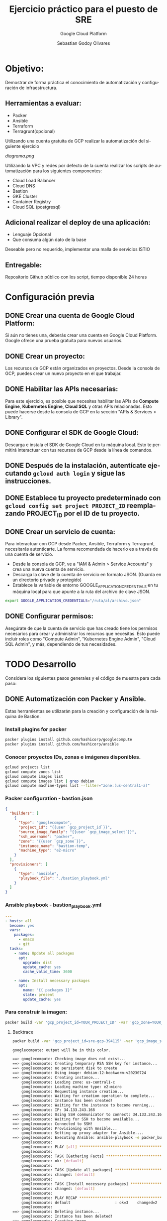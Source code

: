 :PROPERTIES:
:GPTEL_MODEL: gpt-3.5-turbo
:GPTEL_BOUNDS: ((40346 . 40713) (40820 . 42053))
:END:
#+TITLE: Ejercicio práctico para el puesto de SRE
#+SUBTITLE: Google Cloud Platform
#+AUTHOR: Sebastian Godoy Olivares
#+EMAIL: shackleto@riseup.net
#+DATE: 
#+DESCRIPTION: Practico SRE
#+KEYWORDS: devops, gcp
#+LANGUAGE: es
#+OPTIONS: toc:nil num:nil
#+CATEGORY: devops
#+TAGS: devops, gcp, cloud, iac

* Objetivo:
Demostrar de forma práctica el conocimiento de automatización y configuración de
infraestructura.

** Herramientas a evaluar:
- Packer
- Ansible
- Terraform
- Terragrunt(opcional)

Utilizando una cuenta gratuita de GCP realizar la automatización del siguiente
ejercicio

[[diagrama.png]]

Utilizando la VPC y redes por defecto de la cuenta realizar los scripts de
automatización para los siguientes componentes:
- Cloud Load Balancer
- Cloud DNS
- Bastion
- GKE Cluster
- Container Registry
- Cloud SQL (postgresql)

** Adicional realizar el deploy de una aplicación:
- Lenguaje Opcional
- Que consuma algún dato de la base

Deseable pero no requerido, implementar una malla de servicios ISTIO

** Entregable:
Repositorio Github público con los script, tiempo disponible 24 horas

* Configuración previa
** DONE Crear una cuenta de Google Cloud Platform:
  Si aún no tienes una, deberás crear una cuenta en Google Cloud Platform. Google ofrece una prueba gratuita para nuevos usuarios.

** DONE Crear un proyecto:
  Los recursos de GCP están organizados en proyectos. Desde la consola de GCP, puedes crear un nuevo proyecto en el que trabajar.

** DONE Habilitar las APIs necesarias:
  Para este ejercicio, es posible que necesites habilitar las APIs de *Compute Engine*, *Kubernetes Engine*, *Cloud SQL* y otras APIs relacionadas. Esto puede hacerse desde la consola de GCP en la sección "APIs & Services > Library".

** DONE Configurar el SDK de Google Cloud:
  Descarga e instala el SDK de Google Cloud en tu máquina local. Esto te permitirá interactuar con tus recursos de GCP desde la línea de comandos.

** DONE Después de la instalación, autentícate ejecutando =gcloud auth login= y sigue las instrucciones.

** DONE Establece tu proyecto predeterminado con =gcloud config set project PROJECT_ID= reemplazando PROJECT_ID por el ID de tu proyecto.

**  DONE Crear un servicio de cuenta:
Para interactuar con GCP desde Packer, Ansible, Terraform y Terragrunt, necesitarás autenticarte. La forma recomendada de hacerlo es a través de una cuenta de servicio.

- Desde la consola de GCP, ve a "IAM & Admin > Service Accounts" y crea una nueva cuenta de servicio.
- Descarga la clave de la cuenta de servicio en formato JSON. (Guarda en un directorio privado y protegido)
- Establece la variable de entorno GOOGLE_APPLICATION_CREDENTIALS en tu máquina local para que apunte a la ruta del archivo de clave JSON.

#+begin_src bash
export GOOGLE_APPLICATION_CREDENTIALS="/ruta/al/archivo.json"
#+end_src

** DONE Configurar permisos:
Asegúrate de que la cuenta de servicio que has creado tiene los permisos necesarios para crear y administrar los recursos que necesitas. Esto puede incluir roles como "Compute Admin", "Kubernetes Engine Admin", "Cloud SQL Admin", y más, dependiendo de tus necesidades.

* TODO Desarrollo

Considera los siguientes pasos generales y el código de muestra para cada paso:

** DONE Automatización con Packer y Ansible.
Estas herramientas se utilizarán para la creación y configuración de la máquina de Bastion.

*** Install plugins for packer

#+begin_src bash
packer plugins install github.com/hashicorp/googlecompute
packer plugins install github.com/hashicorp/ansible
#+end_src

*** Conocer proyectos IDs, zonas e imágenes disponibles.
#+begin_src bash
gcloud projects list
gcloud compute zones list
gcloud compute images list
gcloud compute images list | grep debian
gcloud compute machine-types list --filter="zone:(us-central1-a)"
#+end_src

*** Packer configuration - bastion.json
#+begin_src json
{
  "builders": [
    {
      "type": "googlecompute",
      "project_id": "{{user `gcp_project_id`}}",
      "source_image_family": "{{user `gcp_image_select`}}",
      "ssh_username": "packer",
      "zone": "{{user `gcp_zone`}}",
      "instance_name": "bastion-temp",
      "machine_type": "e2-micro"
    }
  ],
  "provisioners": [
    {
      "type": "ansible",
      "playbook_file": "./bastion_playbook.yml"
    }
  ]
}
#+end_src

*** Ansible playbook - bastion_playbook.yml
#+begin_src yaml
---
- hosts: all
  become: yes
  vars:
    packages:
      - emacs
      - git
  tasks:
    - name: Update all packages
      apt:
        upgrade: dist
        update_cache: yes
        cache_valid_time: 3600

    - name: Install necessary packages
      apt:
        name: "{{ packages }}"
        state: present
        update_cache: yes
#+end_src

*** Para construir la imagen:
#+begin_src bash
packer build -var 'gcp_project_id=YOUR_PROJECT_ID' -var 'gcp_zone=YOUR_ZONE' bastion.json
#+end_src

**** Backtrace
#+begin_src bash
packer build -var 'gcp_project_id=sre-gcp-394115' -var 'gcp_image_select=debian-12' -var 'gcp_zone=us-central1-c' bastion.json

googlecompute: output will be in this color.

==> googlecompute: Checking image does not exist...
==> googlecompute: Creating temporary RSA SSH key for instance...
==> googlecompute: no persistent disk to create
==> googlecompute: Using image: debian-12-bookworm-v20230724
==> googlecompute: Creating instance...
    googlecompute: Loading zone: us-central1-c
    googlecompute: Loading machine type: e2-micro
    googlecompute: Requesting instance creation...
    googlecompute: Waiting for creation operation to complete...
    googlecompute: Instance has been created!
==> googlecompute: Waiting for the instance to become running...
    googlecompute: IP: 34.133.243.168
==> googlecompute: Using SSH communicator to connect: 34.133.243.168
==> googlecompute: Waiting for SSH to become available...
==> googlecompute: Connected to SSH!
==> googlecompute: Provisioning with Ansible...
    googlecompute: Setting up proxy adapter for Ansible....
==> googlecompute: Executing Ansible: ansible-playbook -e packer_build_name="googlecompute" -e packer_builder_type=googlecompute --ssh-extra-args '-o IdentitiesOnly=yes' -e ansible_ssh_private_key_file=/tmp/ansible-key2859791327 -i /tmp/packer-provisioner-ansible3150707614 /home/shackleton/Proyectos/SRE_GCP/sre_gcp/bastion_playbook.yml
    googlecompute:
    googlecompute: PLAY [all] *********************************************************************
    googlecompute:
    googlecompute: TASK [Gathering Facts] *********************************************************
    googlecompute: ok: [default]
    googlecompute:
    googlecompute: TASK [Update all packages] *****************************************************
    googlecompute: changed: [default]
    googlecompute:
    googlecompute: TASK [Install necessary packages] **********************************************
    googlecompute: changed: [default]
    googlecompute:
    googlecompute: PLAY RECAP *********************************************************************
    googlecompute: default                    : ok=3    changed=2    unreachable=0    failed=0    skipped=0    rescued=0    ignored=0
    googlecompute:
==> googlecompute: Deleting instance...
    googlecompute: Instance has been deleted!
==> googlecompute: Creating image...
==> googlecompute: Deleting disk...
    googlecompute: Disk has been deleted!
Build 'googlecompute' finished after 23 minutes 34 seconds.

==> Wait completed after 23 minutes 34 seconds

==> Builds finished. The artifacts of successful builds are:
--> googlecompute: A disk image was created: packer-1690487605
#+end_src

- En primer lugar, Packer verifica que la imagen que estás intentando crear no existe ya. Si existiera, Packer no continuaría con la build.
- Luego, Packer crea una clave SSH temporal para poder conectarse a la instancia que va a crear en Google Cloud Platform (GCP).
- Packer selecciona la imagen base debian-12-bookworm-v20230724 y crea la instancia en la zona us-central1-c con el tipo de máquina e2-micro.
- Después de que la instancia ha sido creada y está en ejecución, Packer se conecta a la instancia mediante SSH.
- Una vez conectado, Packer ejecuta el provisionador, en este caso Ansible, para configurar la instancia según tu playbook bastion_playbook.yml. Según la salida, Ansible ha actualizado los paquetes e instalado los paquetes necesarios.
- Después de que la configuración ha finalizado con éxito, Packer elimina la instancia.

A continuación, Packer crea la imagen a partir del estado del disco de la instancia justo después de que se haya ejecutado el provisionador. Finalmente, Packer elimina el disco temporal.

El resultado es una nueva imagen llamada packer-1690487605 que puedes usar para lanzar nuevas instancias con la configuración definida en tu playbook de Ansible.
** DONE Automatización con Terraform.
Esto se utilizará para configurar los otros componentes de la infraestructura. Configurar el Cloud Load Balancer, Cloud DNS, GKE Cluster, Container Registry y Cloud SQL.
*** main.tf
#+begin_src terraform
provider "google" {
  project = var.project_id
  region  = var.region
  zone    = var.zone
}

# GKE Cluster
resource "google_container_cluster" "small_cluster" {
  name                     = "small-cluster"
  location                 = var.region
  initial_node_count       = 1
  remove_default_node_pool = true

  master_auth {
    client_certificate_config {
      issue_client_certificate = false
    }
  }

  master_authorized_networks_config {
    cidr_blocks {
      cidr_block   = "0.0.0.0/0"
      display_name = "Any IP"
    }
  }
}

# GKE Node Pool
resource "google_container_node_pool" "primary" {
  name       = "small-pool"
  location   = var.region
  cluster    = google_container_cluster.small_cluster.name
  node_count = 1

  node_config {
    preemptible  = true
    machine_type = "e2-micro"
    disk_size_gb = 20

    oauth_scopes = [
      "https://www.googleapis.com/auth/logging.write",
      "https://www.googleapis.com/auth/monitoring",
    ]
  }

  autoscaling {
    min_node_count = 1
    max_node_count = 2
  }

  management {
    auto_repair  = true
    auto_upgrade = true
  }
}

# Cloud SQL Database
resource "google_sql_database_instance" "default" {
  name             = "database"
  region           = var.region
  database_version = "POSTGRES_13"

  settings {
    tier = "db-f1-micro"
  }
}

resource "google_sql_database" "default" {
  name     = "my-database"
  instance = google_sql_database_instance.default.name
}

# Load Balancer
resource "google_compute_forwarding_rule" "default" {
  name                  = "lb-rule"
  load_balancing_scheme = "EXTERNAL"
  port_range            = "80"
  target                = google_compute_target_pool.default.self_link
}

resource "google_compute_target_pool" "default" {
  name = "target-pool"
  instances = [
    google_compute_instance.bastion_host.self_link
  ]
}

# DNS Record
resource "google_dns_record_set" "www" {
  name         = "www.your-domain.com."
  type         = "A"
  ttl          = 300
  managed_zone = "your-zone-name"
  rrdatas      = [google_compute_forwarding_rule.default.IP_address]
}

# Bastion Host
resource "google_compute_instance" "bastion_host" {
  name         = "bastion"
  machine_type = "e1-micro"
  zone         = var.zone

  boot_disk {
    initialize_params {
      image = var.bastion_image
    }
  }

  network_interface {
    network = "default"

    access_config {
      // Ephemeral IP
    }
  }

  service_account {
    scopes = [
      "https://www.googleapis.com/auth/logging.write",
      "https://www.googleapis.com/auth/monitoring",
      "https://www.googleapis.com/auth/pubsub",
      "https://www.googleapis.com/auth/service.management.readonly",
      "https://www.googleapis.com/auth/servicecontrol",
      "https://www.googleapis.com/auth/trace.append",
    ]
  }
}
#+end_src

*** Terraform init
#+begin_src bash
terraform init

Initializing the backend...

Initializing provider plugins...
- Finding latest version of hashicorp/google...
- Installing hashicorp/google v4.75.1...
- Installed hashicorp/google v4.75.1 (signed by HashiCorp)

Terraform has created a lock file .terraform.lock.hcl to record the provider
selections it made above. Include this file in your version control repository
so that Terraform can guarantee to make the same selections by default when
you run "terraform init" in the future.

Terraform has been successfully initialized!

You may now begin working with Terraform. Try running "terraform plan" to see
any changes that are required for your infrastructure. All Terraform commands
should now work.

If you ever set or change modules or backend configuration for Terraform,
rerun this command to reinitialize your working directory. If you forget, other
commands will detect it and remind you to do so if necessary.
#+end_src

#+begin_src bash
gcloud auth application-default login
#+end_src

*** terraform plan
#+begin_src bash
terraform plan

Terraform used the selected providers to generate the following execution plan. Resource actions are indicated with the following symbols:
  + create

Terraform will perform the following actions:

  # google_compute_backend_service.webservers_backend will be created
  + resource "google_compute_backend_service" "webservers_backend" {
      + connection_draining_timeout_sec = 300
      + creation_timestamp              = (known after apply)
      + fingerprint                     = (known after apply)
      + generated_id                    = (known after apply)
      + health_checks                   = (known after apply)
      + id                              = (known after apply)
      + load_balancing_scheme           = "EXTERNAL"
      + name                            = "webservers-backend"
      + port_name                       = (known after apply)
      + project                         = (known after apply)
      + protocol                        = (known after apply)
      + self_link                       = (known after apply)
      + session_affinity                = (known after apply)
      + timeout_sec                     = (known after apply)

      + cdn_policy {
          + cache_mode                   = (known after apply)
          + client_ttl                   = (known after apply)
          + default_ttl                  = (known after apply)
          + max_ttl                      = (known after apply)
          + negative_caching             = (known after apply)
          + serve_while_stale            = (known after apply)
          + signed_url_cache_max_age_sec = (known after apply)

          + bypass_cache_on_request_headers {
              + header_name = (known after apply)
            }

          + cache_key_policy {
              + include_host           = (known after apply)
              + include_http_headers   = (known after apply)
              + include_named_cookies  = (known after apply)
              + include_protocol       = (known after apply)
              + include_query_string   = (known after apply)
              + query_string_blacklist = (known after apply)
              + query_string_whitelist = (known after apply)
            }

          + negative_caching_policy {
              + code = (known after apply)
              + ttl  = (known after apply)
            }
        }

      + log_config {
          + enable      = (known after apply)
          + sample_rate = (known after apply)
        }
    }

  # google_compute_global_forwarding_rule.http will be created
  + resource "google_compute_global_forwarding_rule" "http" {
      + base_forwarding_rule  = (known after apply)
      + id                    = (known after apply)
      + ip_address            = (known after apply)
      + ip_protocol           = (known after apply)
      + label_fingerprint     = (known after apply)
      + load_balancing_scheme = "EXTERNAL"
      + name                  = "http-content-rule"
      + network               = (known after apply)
      + port_range            = "80"
      + project               = (known after apply)
      + psc_connection_id     = (known after apply)
      + psc_connection_status = (known after apply)
      + self_link             = (known after apply)
      + target                = (known after apply)
    }

  # google_compute_health_check.default will be created
  + resource "google_compute_health_check" "default" {
      + check_interval_sec  = 30
      + creation_timestamp  = (known after apply)
      + healthy_threshold   = 2
      + id                  = (known after apply)
      + name                = "default"
      + project             = (known after apply)
      + self_link           = (known after apply)
      + timeout_sec         = 5
      + type                = (known after apply)
      + unhealthy_threshold = 10

      + http_health_check {
          + port         = 80
          + proxy_header = "NONE"
          + request_path = "/"
        }

      + log_config {
          + enable = (known after apply)
        }
    }

  # google_compute_instance_group.webservers will be created
  + resource "google_compute_instance_group" "webservers" {
      + id        = (known after apply)
      + instances = (known after apply)
      + name      = "web-instances"
      + network   = (known after apply)
      + project   = (known after apply)
      + self_link = (known after apply)
      + size      = (known after apply)
      + zone      = (known after apply)
    }

  # google_compute_network.vpc_network will be created
  + resource "google_compute_network" "vpc_network" {
      + auto_create_subnetworks                   = true
      + delete_default_routes_on_create           = false
      + gateway_ipv4                              = (known after apply)
      + id                                        = (known after apply)
      + internal_ipv6_range                       = (known after apply)
      + mtu                                       = (known after apply)
      + name                                      = "my-vpc"
      + network_firewall_policy_enforcement_order = "AFTER_CLASSIC_FIREWALL"
      + project                                   = (known after apply)
      + routing_mode                              = (known after apply)
      + self_link                                 = (known after apply)
    }

  # google_compute_target_http_proxy.http will be created
  + resource "google_compute_target_http_proxy" "http" {
      + creation_timestamp = (known after apply)
      + id                 = (known after apply)
      + name               = "http-lb-proxy"
      + project            = (known after apply)
      + proxy_bind         = (known after apply)
      + proxy_id           = (known after apply)
      + self_link          = (known after apply)
      + url_map            = (known after apply)
    }

  # google_compute_url_map.urlmap will be created
  + resource "google_compute_url_map" "urlmap" {
      + creation_timestamp = (known after apply)
      + default_service    = (known after apply)
      + fingerprint        = (known after apply)
      + id                 = (known after apply)
      + map_id             = (known after apply)
      + name               = "lb-url-map"
      + project            = (known after apply)
      + self_link          = (known after apply)
    }

  # google_container_cluster.cluster will be created
  + resource "google_container_cluster" "cluster" {
      + cluster_ipv4_cidr           = (known after apply)
      + datapath_provider           = (known after apply)
      + default_max_pods_per_node   = (known after apply)
      + enable_binary_authorization = false
      + enable_intranode_visibility = (known after apply)
      + enable_kubernetes_alpha     = false
      + enable_l4_ilb_subsetting    = false
      + enable_legacy_abac          = false
      + enable_shielded_nodes       = true
      + endpoint                    = (known after apply)
      + id                          = (known after apply)
      + initial_node_count          = 3
      + label_fingerprint           = (known after apply)
      + location                    = "us-central1"
      + logging_service             = (known after apply)
      + master_version              = (known after apply)
      + monitoring_service          = (known after apply)
      + name                        = "my-cluster"
      + network                     = "default"
      + networking_mode             = (known after apply)
      + node_locations              = (known after apply)
      + node_version                = (known after apply)
      + operation                   = (known after apply)
      + private_ipv6_google_access  = (known after apply)
      + project                     = (known after apply)
      + self_link                   = (known after apply)
      + services_ipv4_cidr          = (known after apply)
      + subnetwork                  = (known after apply)
      + tpu_ipv4_cidr_block         = (known after apply)

      + addons_config {
          + cloudrun_config {
              + disabled           = (known after apply)
              + load_balancer_type = (known after apply)
            }

          + config_connector_config {
              + enabled = (known after apply)
            }

          + dns_cache_config {
              + enabled = (known after apply)
            }

          + gce_persistent_disk_csi_driver_config {
              + enabled = (known after apply)
            }

          + gcp_filestore_csi_driver_config {
              + enabled = (known after apply)
            }

          + gke_backup_agent_config {
              + enabled = (known after apply)
            }

          + horizontal_pod_autoscaling {
              + disabled = (known after apply)
            }

          + http_load_balancing {
              + disabled = (known after apply)
            }

          + network_policy_config {
              + disabled = (known after apply)
            }
        }

      + authenticator_groups_config {
          + security_group = (known after apply)
        }

      + cluster_autoscaling {
          + enabled = (known after apply)

          + auto_provisioning_defaults {
              + boot_disk_kms_key = (known after apply)
              + disk_size         = (known after apply)
              + disk_type         = (known after apply)
              + image_type        = (known after apply)
              + min_cpu_platform  = (known after apply)
              + oauth_scopes      = (known after apply)
              + service_account   = (known after apply)

              + management {
                  + auto_repair     = (known after apply)
                  + auto_upgrade    = (known after apply)
                  + upgrade_options = (known after apply)
                }

              + shielded_instance_config {
                  + enable_integrity_monitoring = (known after apply)
                  + enable_secure_boot          = (known after apply)
                }

              + upgrade_settings {
                  + max_surge       = (known after apply)
                  + max_unavailable = (known after apply)
                  + strategy        = (known after apply)

                  + blue_green_settings {
                      + node_pool_soak_duration = (known after apply)

                      + standard_rollout_policy {
                          + batch_node_count    = (known after apply)
                          + batch_percentage    = (known after apply)
                          + batch_soak_duration = (known after apply)
                        }
                    }
                }
            }

          + resource_limits {
              + maximum       = (known after apply)
              + minimum       = (known after apply)
              + resource_type = (known after apply)
            }
        }

      + confidential_nodes {
          + enabled = (known after apply)
        }

      + cost_management_config {
          + enabled = (known after apply)
        }

      + database_encryption {
          + key_name = (known after apply)
          + state    = (known after apply)
        }

      + default_snat_status {
          + disabled = (known after apply)
        }

      + gateway_api_config {
          + channel = (known after apply)
        }

      + ip_allocation_policy {
          + cluster_ipv4_cidr_block       = (known after apply)
          + cluster_secondary_range_name  = (known after apply)
          + services_ipv4_cidr_block      = (known after apply)
          + services_secondary_range_name = (known after apply)
          + stack_type                    = (known after apply)

          + pod_cidr_overprovision_config {
              + disabled = (known after apply)
            }
        }

      + logging_config {
          + enable_components = (known after apply)
        }

      + master_auth {
          + client_certificate     = (known after apply)
          + client_key             = (sensitive value)
          + cluster_ca_certificate = (known after apply)

          + client_certificate_config {
              + issue_client_certificate = false
            }
        }

      + master_authorized_networks_config {
          + gcp_public_cidrs_access_enabled = (known after apply)

          + cidr_blocks {
              + cidr_block   = (known after apply)
              + display_name = (known after apply)
            }
        }

      + mesh_certificates {
          + enable_certificates = (known after apply)
        }

      + monitoring_config {
          + enable_components = (known after apply)

          + managed_prometheus {
              + enabled = (known after apply)
            }
        }

      + node_config {
          + boot_disk_kms_key = (known after apply)
          + disk_size_gb      = (known after apply)
          + disk_type         = (known after apply)
          + guest_accelerator = (known after apply)
          + image_type        = (known after apply)
          + labels            = (known after apply)
          + local_ssd_count   = (known after apply)
          + logging_variant   = (known after apply)
          + machine_type      = (known after apply)
          + metadata          = (known after apply)
          + min_cpu_platform  = (known after apply)
          + node_group        = (known after apply)
          + oauth_scopes      = (known after apply)
          + preemptible       = (known after apply)
          + resource_labels   = (known after apply)
          + service_account   = (known after apply)
          + spot              = (known after apply)
          + tags              = (known after apply)
          + taint             = (known after apply)

          + advanced_machine_features {
              + threads_per_core = (known after apply)
            }

          + ephemeral_storage_local_ssd_config {
              + local_ssd_count = (known after apply)
            }

          + gcfs_config {
              + enabled = (known after apply)
            }

          + gvnic {
              + enabled = (known after apply)
            }

          + kubelet_config {
              + cpu_cfs_quota        = (known after apply)
              + cpu_cfs_quota_period = (known after apply)
              + cpu_manager_policy   = (known after apply)
              + pod_pids_limit       = (known after apply)
            }

          + linux_node_config {
              + sysctls = (known after apply)
            }

          + local_nvme_ssd_block_config {
              + local_ssd_count = (known after apply)
            }

          + reservation_affinity {
              + consume_reservation_type = (known after apply)
              + key                      = (known after apply)
              + values                   = (known after apply)
            }

          + shielded_instance_config {
              + enable_integrity_monitoring = (known after apply)
              + enable_secure_boot          = (known after apply)
            }

          + sole_tenant_config {
              + node_affinity {
                  + key      = (known after apply)
                  + operator = (known after apply)
                  + values   = (known after apply)
                }
            }

          + workload_metadata_config {
              + mode = (known after apply)
            }
        }

      + node_pool {
          + initial_node_count          = (known after apply)
          + instance_group_urls         = (known after apply)
          + managed_instance_group_urls = (known after apply)
          + max_pods_per_node           = (known after apply)
          + name                        = (known after apply)
          + name_prefix                 = (known after apply)
          + node_count                  = (known after apply)
          + node_locations              = (known after apply)
          + version                     = (known after apply)

          + autoscaling {
              + location_policy      = (known after apply)
              + max_node_count       = (known after apply)
              + min_node_count       = (known after apply)
              + total_max_node_count = (known after apply)
              + total_min_node_count = (known after apply)
            }

          + management {
              + auto_repair  = (known after apply)
              + auto_upgrade = (known after apply)
            }

          + network_config {
              + create_pod_range     = (known after apply)
              + enable_private_nodes = (known after apply)
              + pod_ipv4_cidr_block  = (known after apply)
              + pod_range            = (known after apply)

              + pod_cidr_overprovision_config {
                  + disabled = (known after apply)
                }
            }

          + node_config {
              + boot_disk_kms_key = (known after apply)
              + disk_size_gb      = (known after apply)
              + disk_type         = (known after apply)
              + guest_accelerator = (known after apply)
              + image_type        = (known after apply)
              + labels            = (known after apply)
              + local_ssd_count   = (known after apply)
              + logging_variant   = (known after apply)
              + machine_type      = (known after apply)
              + metadata          = (known after apply)
              + min_cpu_platform  = (known after apply)
              + node_group        = (known after apply)
              + oauth_scopes      = (known after apply)
              + preemptible       = (known after apply)
              + resource_labels   = (known after apply)
              + service_account   = (known after apply)
              + spot              = (known after apply)
              + tags              = (known after apply)
              + taint             = (known after apply)

              + advanced_machine_features {
                  + threads_per_core = (known after apply)
                }

              + ephemeral_storage_local_ssd_config {
                  + local_ssd_count = (known after apply)
                }

              + gcfs_config {
                  + enabled = (known after apply)
                }

              + gvnic {
                  + enabled = (known after apply)
                }

              + kubelet_config {
                  + cpu_cfs_quota        = (known after apply)
                  + cpu_cfs_quota_period = (known after apply)
                  + cpu_manager_policy   = (known after apply)
                  + pod_pids_limit       = (known after apply)
                }

              + linux_node_config {
                  + sysctls = (known after apply)
                }

              + local_nvme_ssd_block_config {
                  + local_ssd_count = (known after apply)
                }

              + reservation_affinity {
                  + consume_reservation_type = (known after apply)
                  + key                      = (known after apply)
                  + values                   = (known after apply)
                }

              + shielded_instance_config {
                  + enable_integrity_monitoring = (known after apply)
                  + enable_secure_boot          = (known after apply)
                }

              + sole_tenant_config {
                  + node_affinity {
                      + key      = (known after apply)
                      + operator = (known after apply)
                      + values   = (known after apply)
                    }
                }

              + workload_metadata_config {
                  + mode = (known after apply)
                }
            }

          + placement_policy {
              + type = (known after apply)
            }

          + upgrade_settings {
              + max_surge       = (known after apply)
              + max_unavailable = (known after apply)
              + strategy        = (known after apply)

              + blue_green_settings {
                  + node_pool_soak_duration = (known after apply)

                  + standard_rollout_policy {
                      + batch_node_count    = (known after apply)
                      + batch_percentage    = (known after apply)
                      + batch_soak_duration = (known after apply)
                    }
                }
            }
        }

      + node_pool_defaults {
          + node_config_defaults {
              + logging_variant = (known after apply)
            }
        }

      + notification_config {
          + pubsub {
              + enabled = (known after apply)
              + topic   = (known after apply)

              + filter {
                  + event_type = (known after apply)
                }
            }
        }

      + release_channel {
          + channel = (known after apply)
        }

      + security_posture_config {
          + mode               = (known after apply)
          + vulnerability_mode = (known after apply)
        }

      + service_external_ips_config {
          + enabled = (known after apply)
        }

      + vertical_pod_autoscaling {
          + enabled = (known after apply)
        }

      + workload_identity_config {
          + workload_pool = (known after apply)
        }
    }

  # google_container_registry.default will be created
  + resource "google_container_registry" "default" {
      + bucket_self_link = (known after apply)
      + id               = (known after apply)
      + location         = "US"
      + project          = (known after apply)
    }

  # google_dns_managed_zone.dns_zone will be created
  + resource "google_dns_managed_zone" "dns_zone" {
      + creation_time   = (known after apply)
      + description     = "Managed DNS zone for the domain"
      + dns_name        = "mydomain.com."
      + force_destroy   = false
      + id              = (known after apply)
      + managed_zone_id = (known after apply)
      + name            = "dns-zone"
      + name_servers    = (known after apply)
      + project         = (known after apply)
      + visibility      = "public"

      + cloud_logging_config {
          + enable_logging = (known after apply)
        }
    }

  # google_sql_database_instance.master will be created
  + resource "google_sql_database_instance" "master" {
      + available_maintenance_versions = (known after apply)
      + connection_name                = (known after apply)
      + database_version               = "POSTGRES_13"
      + deletion_protection            = true
      + encryption_key_name            = (known after apply)
      + first_ip_address               = (known after apply)
      + id                             = (known after apply)
      + instance_type                  = (known after apply)
      + ip_address                     = (known after apply)
      + maintenance_version            = (known after apply)
      + master_instance_name           = (known after apply)
      + name                           = "master-instance"
      + private_ip_address             = (known after apply)
      + project                        = (known after apply)
      + public_ip_address              = (known after apply)
      + region                         = (known after apply)
      + self_link                      = (known after apply)
      + server_ca_cert                 = (known after apply)
      + service_account_email_address  = (known after apply)

      + replica_configuration {
          + ca_certificate            = (known after apply)
          + client_certificate        = (known after apply)
          + client_key                = (known after apply)
          + connect_retry_interval    = (known after apply)
          + dump_file_path            = (known after apply)
          + failover_target           = (known after apply)
          + master_heartbeat_period   = (known after apply)
          + password                  = (sensitive value)
          + ssl_cipher                = (known after apply)
          + username                  = (known after apply)
          + verify_server_certificate = (known after apply)
        }

      + settings {
          + activation_policy     = "ALWAYS"
          + availability_type     = "ZONAL"
          + connector_enforcement = (known after apply)
          + disk_autoresize       = true
          + disk_autoresize_limit = 0
          + disk_size             = (known after apply)
          + disk_type             = "PD_SSD"
          + pricing_plan          = "PER_USE"
          + tier                  = "db-f1-micro"
          + user_labels           = (known after apply)
          + version               = (known after apply)

          + backup_configuration {
              + binary_log_enabled             = (known after apply)
              + enabled                        = (known after apply)
              + location                       = (known after apply)
              + point_in_time_recovery_enabled = (known after apply)
              + start_time                     = (known after apply)
              + transaction_log_retention_days = (known after apply)

              + backup_retention_settings {
                  + retained_backups = (known after apply)
                  + retention_unit   = (known after apply)
                }
            }

          + ip_configuration {
              + allocated_ip_range                            = (known after apply)
              + enable_private_path_for_google_cloud_services = (known after apply)
              + ipv4_enabled                                  = (known after apply)
              + private_network                               = (known after apply)
              + require_ssl                                   = (known after apply)

              + authorized_networks {
                  + expiration_time = (known after apply)
                  + name            = (known after apply)
                  + value           = (known after apply)
                }
            }

          + location_preference {
              + follow_gae_application = (known after apply)
              + secondary_zone         = (known after apply)
              + zone                   = (known after apply)
            }
        }
    }

Plan: 11 to add, 0 to change, 0 to destroy.



Note: You didn't use the -out option to save this plan, so Terraform can't guarantee to take exactly these actions if you run "terraform apply" now.
#+end_src

*** terraform apply
#+begin_src bash
terraform apply --auto-approve
#+end_src
** DONE Contenerizar aplicación.

*** Dockerfile

#+begin_src dockerfile
FROM python:3.9

MAINTAINER Sebastian Godoy Olivares <shackleton@riseup.net>

ENV PYTHONDONTWRITEBYTECODE 1
ENV PYTHONUNBUFFERED 1

WORKDIR /app

COPY requirements.txt .

COPY pickle_model.pkl .

RUN pip install --upgrade pip

COPY . .

RUN pip install scikit-learn

RUN pip install -r requirements.txt

EXPOSE 8000

CMD ["uvicorn", "main:app", "--host", "0.0.0.0", "--port", "8000"]
#+end_src

*** Para compilar la imagen Docker y establecer un nombre para la imagen.

1. Navega a la ubicación donde se encuentra el archivo =Dockerfile= en tu proyecto.

2. Ejecuta el siguiente comando para compilar la imagen:

   #+begin_src 
   docker build -t nombre_imagen .
   #+end_src

***** Compilacion de docker imagen
#+begin_src bash
docker build -t fastapi-app .
docker image ls | grep fastapi-app
#+end_src

*** Registrar imagen docker en container registry de google cloud

1. Asegúrate de tener la imagen Docker compilada en tu entorno de desarrollo.

2. Inicia sesión en tu cuenta de Google Cloud Platform (GCP) utilizando el siguiente comando:
   #+begin_src 
   gcloud auth login
   #+end_src

3. Establece tu proyecto de GCP como proyecto actual utilizando el siguiente comando:
   #+begin_src 
   gcloud config set project <nombre_del_proyecto>
   #+end_src

4. Autentica Docker para usar el registro de contenedores de Google Cloud utilizando el siguiente comando:
   #+begin_src 
   gcloud auth configure-docker
   #+end_src

5. Etiqueta tu imagen Docker para que sea compatible con el registro de contenedores de Google Cloud. Puedes hacerlo utilizando el siguiente comando:
   #+begin_src 
   docker tag <nombre_de_la_imagen>:<etiqueta> gcr.io/<nombre_del_proyecto>/<nombre_de_la_imagen>:<etiqueta>
   #+end_src
   Reemplaza =<nombre_de_la_imagen>= con el nombre de tu imagen y =<etiqueta>= con la etiqueta que desees usar.

6. Finalmente, haz push de tu imagen Docker al registro de contenedores de Google Cloud utilizando el siguiente comando:
   #+begin_src 
   docker push gcr.io/<nombre_del_proyecto>/<nombre_de_la_imagen>:<etiqueta>
   #+end_src

#+begin_src bash
docker build -t gcr.io/PROJECT_ID/my-app .
docker push gcr.io/PROJECT_ID/my-app
#+end_src

** TODO Deploy docker imagen on GKE
Luego, para desplegar el contenedor en el cluster GKE, necesitarías crear un archivo de configuración de Kubernetes y aplicarlo con kubectl apply -f.

#+begin_src yaml
# deployment.yaml
apiVersion: apps/v1
kind: Deployment
metadata:
  name: my-app
spec:
  replicas: 3
  selector:
    matchLabels:
      app: my-app
  template:
    metadata:
      labels:
        app: my-app
    spec:
      containers:
      - name: my-app
        image: gcr.io/PROJECT_ID/my-app:latest
        ports:
        - containerPort: 8080
#+end_src


#+begin_src bash
kubectl apply -f deployment.yaml
#+end_src
